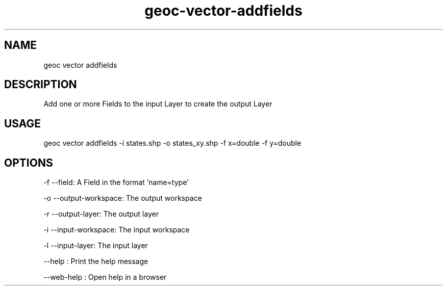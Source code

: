 .TH "geoc-vector-addfields" "1" "11 September 2016" "version 0.1"
.SH NAME
geoc vector addfields
.SH DESCRIPTION
Add one or more Fields to the input Layer to create the output Layer
.SH USAGE
geoc vector addfields -i states.shp -o states_xy.shp -f x=double -f y=double
.SH OPTIONS
-f --field: A Field in the format 'name=type'
.PP
-o --output-workspace: The output workspace
.PP
-r --output-layer: The output layer
.PP
-i --input-workspace: The input workspace
.PP
-l --input-layer: The input layer
.PP
--help : Print the help message
.PP
--web-help : Open help in a browser
.PP
